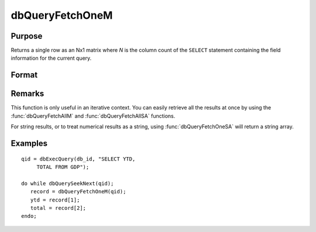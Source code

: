
dbQueryFetchOneM
==============================================

Purpose
----------------

Returns a single row as an Nx1 matrix where *N* is the column count of the ``SELECT`` statement containing the field information for the current query. 

Format
----------------
.. function:: dbQueryFetchOneM(qid[, columns]) 

    :param qid: query number.
    :type qid: scalar

    :param columns: specific columns to pull from the result matrix. Must be a subset of fields from the ``SELECT`` statement.
    :type columns: string or string array

    :returns: record (*matrix*), if the query points to a valid row (:func:`dbQueryIsValid` returns true), the record is populated with the row's values. An empty record (:code:`scalmiss(record)` is true) is returned when there is no active query (:func:`dbQueryIsActive` returns false).

Remarks
-------

This function is only useful in an iterative context. You can easily
retrieve all the results at once by using the :func:`dbQueryFetchAllM` and
:func:`dbQueryFetchAllSA` functions.

For string results, or to treat numerical results as a string, using
:func:`dbQueryFetchOneSA` will return a string array.


Examples
----------------

::

    qid = dbExecQuery(db_id, "SELECT YTD, 
         TOTAL FROM GDP");
    
    do while dbQuerySeekNext(qid);
       record = dbQueryFetchOneM(qid);
       ytd = record[1];
       total = record[2];
    endo;

.. seealso:: Functions :func:`dbQueryFetchOneSA`, :func:`dbQueryFetchAllM`, :func:`dbQueryFetchAllSA`, :func:`dbQueryGetField`

